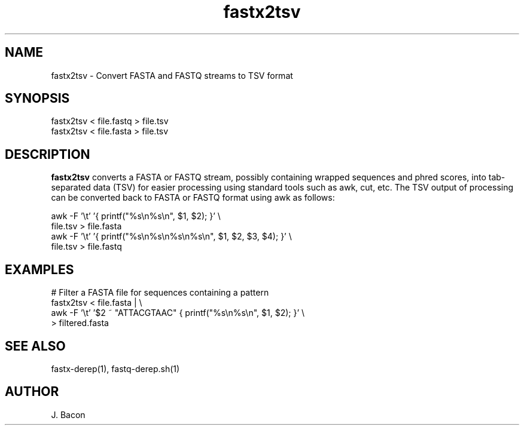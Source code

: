 .TH fastx2tsv 1
.SH NAME    \" Section header
.PP

fastx2tsv - Convert FASTA and FASTQ streams to TSV format

\" Convention:
\" Underline anything that is typed verbatim - commands, etc.
.SH SYNOPSIS
.PP
.nf 
.na 
fastx2tsv < file.fastq > file.tsv
fastx2tsv < file.fasta > file.tsv
.ad
.fi

.SH "DESCRIPTION"
.B fastx2tsv
converts a FASTA or FASTQ stream, possibly containing wrapped sequences and
phred scores,
into tab-separated data (TSV) for easier processing using standard tools
such as awk, cut, etc.  The TSV output of processing can be converted back to
FASTA or FASTQ format using awk as follows:

.nf
.na
awk -F '\\t' '{ printf("%s\\n%s\\n", $1, $2); }' \\
    file.tsv > file.fasta
awk -F '\\t' '{ printf("%s\\n%s\\n%s\\n%s\\n", $1, $2, $3, $4); }' \\
    file.tsv > file.fastq
.ad
.fi

.SH "EXAMPLES"
.nf
.na
# Filter a FASTA file for sequences containing a pattern
fastx2tsv < file.fasta | \\
    awk -F '\\t' '$2 ~ "ATTACGTAAC" { printf("%s\\n%s\\n", $1, $2); }' \\
    > filtered.fasta
.ad
.fi

.SH "SEE ALSO"
fastx-derep(1), fastq-derep.sh(1)

.SH AUTHOR
.nf
.na
J. Bacon
